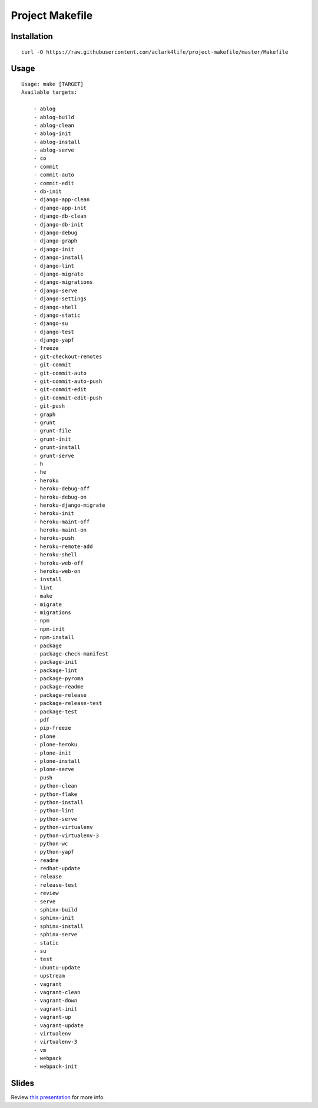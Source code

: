 Project Makefile
================

Installation
------------

::

    curl -O https://raw.githubusercontent.com/aclark4life/project-makefile/master/Makefile


Usage
-----

::

    Usage: make [TARGET]
    Available targets:

        - ablog
        - ablog-build
        - ablog-clean
        - ablog-init
        - ablog-install
        - ablog-serve
        - co
        - commit
        - commit-auto
        - commit-edit
        - db-init
        - django-app-clean
        - django-app-init
        - django-db-clean
        - django-db-init
        - django-debug
        - django-graph
        - django-init
        - django-install
        - django-lint
        - django-migrate
        - django-migrations
        - django-serve
        - django-settings
        - django-shell
        - django-static
        - django-su
        - django-test
        - django-yapf
        - freeze
        - git-checkout-remotes
        - git-commit
        - git-commit-auto
        - git-commit-auto-push
        - git-commit-edit
        - git-commit-edit-push
        - git-push
        - graph
        - grunt
        - grunt-file
        - grunt-init
        - grunt-install
        - grunt-serve
        - h
        - he
        - heroku
        - heroku-debug-off
        - heroku-debug-on
        - heroku-django-migrate
        - heroku-init
        - heroku-maint-off
        - heroku-maint-on
        - heroku-push
        - heroku-remote-add
        - heroku-shell
        - heroku-web-off
        - heroku-web-on
        - install
        - lint
        - make
        - migrate
        - migrations
        - npm
        - npm-init
        - npm-install
        - package
        - package-check-manifest
        - package-init
        - package-lint
        - package-pyroma
        - package-readme
        - package-release
        - package-release-test
        - package-test
        - pdf
        - pip-freeze
        - plone
        - plone-heroku
        - plone-init
        - plone-install
        - plone-serve
        - push
        - python-clean
        - python-flake
        - python-install
        - python-lint
        - python-serve
        - python-virtualenv
        - python-virtualenv-3
        - python-wc
        - python-yapf
        - readme
        - redhat-update
        - release
        - release-test
        - review
        - serve
        - sphinx-build
        - sphinx-init
        - sphinx-install
        - sphinx-serve
        - static
        - su
        - test
        - ubuntu-update
        - upstream
        - vagrant
        - vagrant-clean
        - vagrant-down
        - vagrant-init
        - vagrant-up
        - vagrant-update
        - virtualenv
        - virtualenv-3
        - vm
        - webpack
        - webpack-init


Slides
------

Review `this presentation <http://slides.com/aclark/project-makefile>`_ for more info.
